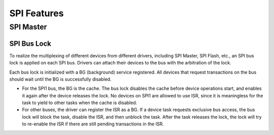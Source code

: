 SPI Features
============

.. _spi_master_features:

SPI Master
----------

.. _spi_bus_lock:

SPI Bus Lock
^^^^^^^^^^^^

To realize the multiplexing of different devices from different drivers, including SPI Master, SPI Flash, etc., an SPI bus lock is applied on each SPI bus. Drivers can attach their devices to the bus with the arbitration of the lock.

Each bus lock is initialized with a BG (background) service registered. All devices that request transactions on the bus should wait until the BG is successfully disabled.

- For the SPI1 bus, the BG is the cache. The bus lock disables the cache before device operations start, and enables it again after the device releases the lock. No devices on SPI1 are allowed to use ISR, since it is meaningless for the task to yield to other tasks when the cache is disabled.

  .. only:: esp32

      There are quite a few limitations when using the SPI Master driver on the SPI1 bus. See :ref:`spi_master_on_spi1_bus`.

  .. only:: not esp32

      The SPI Master driver has not supported SPI1 bus. Only the SPI Flash driver can attach to the bus.

- For other buses, the driver can register the ISR as a BG. If a device task requests exclusive bus access, the bus lock will block the task, disable the ISR, and then unblock the task. After the task releases the lock, the lock will try to re-enable the ISR if there are still pending transactions in the ISR.

